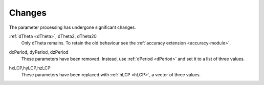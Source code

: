 =======
Changes
=======

The parameter processing has undergone significant changes.

.. index::
   single: parameters ; dTheta
   single: parameters ; dTheta2
   single: parameters ; dTheta20

:ref:`dTheta <dTheta>`, dTheta2, dTheta20
  Only dTheta remains. To retain the old behaviour see the :ref:`accuracy extension <accuracy-module>`.


.. index::
   single: parameters ; dxPeriod
   single: parameters ; dyPeriod
   single: parameters ; dzPeriod

dxPeriod, dyPeriod, dzPeriod
  These parameters have been removed.
  Instead, use :ref:`dPeriod <dPeriod>` and set it to a list of three values.

.. index::
   single: parameters ; hxLCP
   single: parameters ; hyLCP
   single: parameters ; hzLCP

hxLCP,hyLCP,hzLCP
  These parameters have been replaced with :ref:`hLCP <hLCP>`, a vector of three values.
